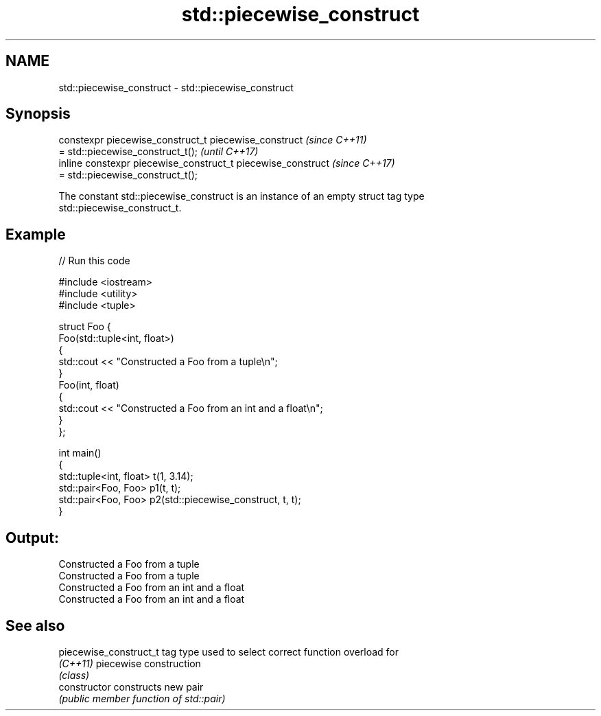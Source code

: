 .TH std::piecewise_construct 3 "2018.03.28" "http://cppreference.com" "C++ Standard Libary"
.SH NAME
std::piecewise_construct \- std::piecewise_construct

.SH Synopsis
   constexpr piecewise_construct_t piecewise_construct         \fI(since C++11)\fP
   = std::piecewise_construct_t();                             \fI(until C++17)\fP
   inline constexpr piecewise_construct_t piecewise_construct  \fI(since C++17)\fP
   = std::piecewise_construct_t();

   The constant std::piecewise_construct is an instance of an empty struct tag type
   std::piecewise_construct_t.

.SH Example

   
// Run this code

 #include <iostream>
 #include <utility>
 #include <tuple>

 struct Foo {
     Foo(std::tuple<int, float>)
     {
         std::cout << "Constructed a Foo from a tuple\\n";
     }
     Foo(int, float)
     {
         std::cout << "Constructed a Foo from an int and a float\\n";
     }
 };

 int main()
 {
     std::tuple<int, float> t(1, 3.14);
     std::pair<Foo, Foo> p1(t, t);
     std::pair<Foo, Foo> p2(std::piecewise_construct, t, t);
 }

.SH Output:

 Constructed a Foo from a tuple
 Constructed a Foo from a tuple
 Constructed a Foo from an int and a float
 Constructed a Foo from an int and a float

.SH See also

   piecewise_construct_t tag type used to select correct function overload for
   \fI(C++11)\fP               piecewise construction
                         \fI(class)\fP
   constructor           constructs new pair
                         \fI(public member function of std::pair)\fP
